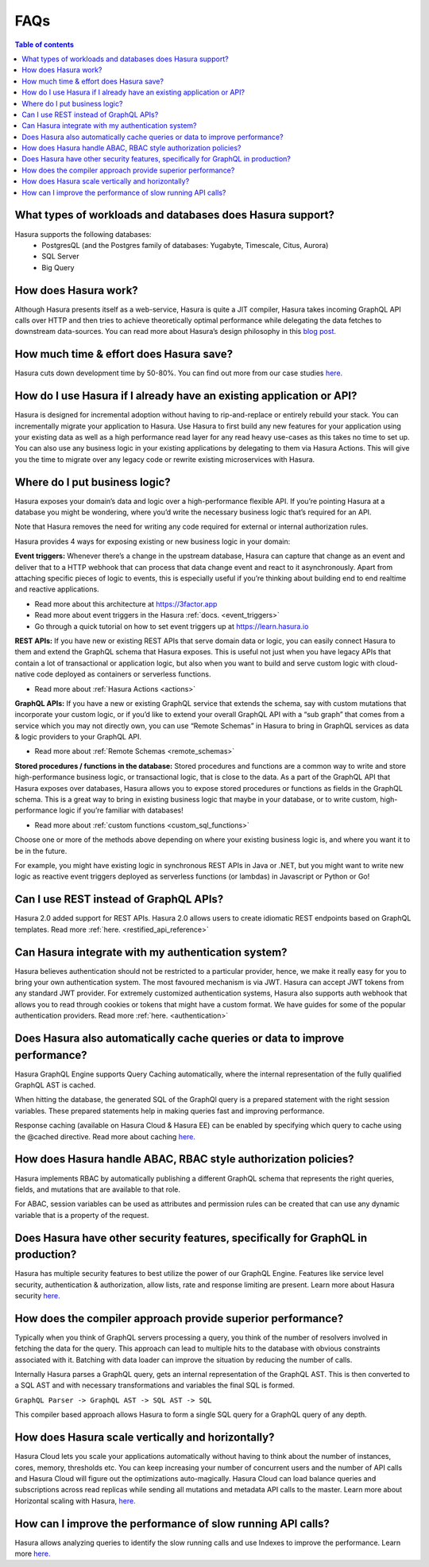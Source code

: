 .. meta::
    :description: Hasura FAQs
    :keywords: hasura, docs, FAQs

.. _faq:

FAQs
====

.. contents:: Table of contents
  :backlinks: none
  :depth: 1
  :local:

.. _faq_db: 

What types of workloads and databases does Hasura support?
----------------------------------------------------------

Hasura supports the following databases: 
    - PostgresQL (and the Postgres family of databases: Yugabyte, Timescale, Citus, Aurora)
    - SQL Server
    - Big Query

.. _faq_how_hasura_works:

How does Hasura work?
---------------------

Although Hasura presents itself as a web-service, 
Hasura is quite a JIT compiler, Hasura takes incoming GraphQL API 
calls over HTTP and then tries to achieve theoretically optimal performance 
while delegating the data fetches to downstream data-sources. You can read 
more about Hasura’s design philosophy in this `blog post. <https://hasura.io/blog/how-hasura-works/>`__

.. _faq_hasura_timesaving:

How much time & effort does Hasura save?
----------------------------------------

Hasura cuts down development time by 50-80%. You can find out more from 
our case studies `here. <https://hasura.io/user-stories/>`__ 

.. _faq_hasura_existing_app_api:

How do I use Hasura if I already have an existing application or API?
---------------------------------------------------------------------

Hasura is designed for incremental adoption without having to 
rip-and-replace or entirely rebuild your stack. You can incrementally 
migrate your application to Hasura. Use Hasura to first build any new 
features for your application using your existing data as well as a high 
performance read layer for any read heavy use-cases as this takes no time 
to set up. You can also use any business logic in your existing applications 
by delegating to them via Hasura Actions. This will give you the time to
migrate over any legacy code or rewrite existing microservices with Hasura. 

.. _faq_business_logic:

Where do I put business logic?
------------------------------

Hasura exposes your domain’s data and logic over a high-performance flexible API. If 
you’re pointing Hasura at a database you might be wondering, where you’d write the 
necessary business logic that’s required for an API.

Note that Hasura removes the need for writing any code required for external or internal 
authorization rules. 

Hasura provides 4 ways for exposing existing or new business logic in your domain:

**Event triggers:** 
Whenever there’s a change in the upstream database, Hasura can 
capture that change as an event and deliver that to a HTTP webhook that can process 
that data change event and react to it asynchronously. Apart from attaching specific pieces 
of logic to events, this is especially useful if you’re thinking about building end to end 
realtime and reactive applications. 

- Read more about this architecture at https://3factor.app
- Read more about event triggers in the Hasura :ref:`docs. <event_triggers>`
- Go through a quick tutorial on how to set event triggers up at https://learn.hasura.io

**REST APIs:** 
If you have new or existing REST APIs that serve domain data or logic, you can easily connect 
Hasura to them and extend the GraphQL schema that Hasura exposes. This is useful not just when 
you have legacy APIs that contain a lot of transactional or application logic, but also when you 
want to build and serve custom logic with cloud-native code deployed as containers or serverless 
functions.

- Read more about :ref:`Hasura Actions <actions>`

**GraphQL APIs:**
If you have a new or existing GraphQL service that extends the schema, say with custom mutations 
that incorporate your custom logic, or if you’d like to extend your overall GraphQL API with a 
“sub graph” that comes from a service which you may not directly own, you can use “Remote Schemas” 
in Hasura to bring in GraphQL services as data & logic providers to your GraphQL API.

- Read more about :ref:`Remote Schemas <remote_schemas>`

**Stored procedures / functions in the database:**
Stored procedures and functions are a common way to write and store high-performance business 
logic, or transactional logic, that is close to the data. As a part of the GraphQL API that Hasura 
exposes over databases, Hasura allows you to expose stored procedures or functions as fields in 
the GraphQL schema. This is a great way to bring in existing business logic that maybe in your 
database, or to write custom, high-performance logic if you’re familiar with databases!

- Read more about :ref:`custom functions <custom_sql_functions>`

Choose one or more of the methods above depending on where your existing business logic is, and 
where you want it to be in the future. 

For example, you might have existing logic in synchronous REST APIs in Java or .NET, but you 
might want to write new logic as reactive event triggers deployed as serverless functions (or 
lambdas) in Javascript or Python or Go!

.. _faq_REST_api:

Can I use REST instead of GraphQL APIs?
---------------------------------------

Hasura 2.0 added support for REST APIs. Hasura 2.0 allows users to create idiomatic REST endpoints based on GraphQL templates. Read more :ref:`here. <restified_api_reference>`

.. _faq_hasura_auth:

Can Hasura integrate with my authentication system?
---------------------------------------------------

Hasura believes authentication should not be restricted to a particular provider, hence, we 
make it really easy for you to bring your own authentication system. The most favoured 
mechanism is via JWT. Hasura can accept JWT tokens from any standard JWT provider. 
For extremely customized authentication systems, Hasura also supports auth webhook that 
allows you to read through cookies or tokens that might have a custom format. We have guides 
for some of the popular authentication providers.
Read more :ref:`here. <authentication>` 

.. _faq_hasura_query_caching:

Does Hasura also automatically cache queries or data to improve performance?
----------------------------------------------------------------------------

Hasura GraphQL Engine supports Query Caching automatically, where the internal 
representation of the fully qualified GraphQL AST is cached. 

When hitting the database, the generated SQL of the GraphQl query is a prepared 
statement with the right session variables. These prepared statements help in 
making queries fast and improving performance. 

Response caching (available on Hasura Cloud & Hasura EE) can be enabled by specifying 
which query to cache using the @cached directive. Read more about caching `here. <https://hasura.io/learn/graphql/hasura-advanced/performance/1-caching/>`__

.. _faq_ABAC_RBAC:

How does Hasura handle ABAC, RBAC style authorization policies?
---------------------------------------------------------------

Hasura implements RBAC by automatically publishing a different 
GraphQL schema that represents the right queries, fields, and 
mutations that are available to that role. 

For ABAC, session variables can be used as attributes and 
permission rules can be created that can use any dynamic 
variable that is a property of the request.

.. _faq_security:

Does Hasura have other security features, specifically for GraphQL in production?
---------------------------------------------------------------------------------

Hasura has multiple security features to best utilize the power of our GraphQL Engine.
Features like service level security, authentication & authorization, allow lists,
rate and response limiting are present. Learn more about Hasura security `here. <https://hasura.io/learn/graphql/hasura-advanced/security/>`__


.. _faq_compiler_performance:

How does the compiler approach provide superior performance?
------------------------------------------------------------

Typically when you think of GraphQL servers processing a query, you 
think of the number of resolvers involved in fetching the data for 
the query. This approach can lead to multiple hits to the database with 
obvious constraints associated with it. Batching with data loader can 
improve the situation by reducing the number of calls.

Internally Hasura parses a GraphQL query, gets an internal 
representation of the GraphQL AST. This is then converted to a 
SQL AST and with necessary transformations and variables the final 
SQL is formed.

``GraphQL Parser -> GraphQL AST -> SQL AST -> SQL``

This compiler based approach allows Hasura to form a single SQL query for a GraphQL query of any depth.

.. _faq_scaling:

How does Hasura scale vertically and horizontally?
--------------------------------------------------

Hasura Cloud lets you scale your applications automatically without 
having to think about the number of instances, cores, memory, thresholds 
etc. You can keep increasing your number of concurrent users and the 
number of API calls and Hasura Cloud will figure out the optimizations 
auto-magically. Hasura Cloud can load balance queries and subscriptions
across read replicas while sending all mutations and metadata API calls 
to the master. Learn more about Horizontal scaling with Hasura, `here. <https://hasura.io/learn/graphql/hasura-advanced/performance/2-horizontal-scaling/>`__

.. _faq_slow_api_perf:

How can I improve the performance of slow running API calls?
------------------------------------------------------------

Hasura allows analyzing queries to identify the slow running calls and use 
Indexes to improve the performance. Learn more `here. <https://hasura.io/learn/graphql/hasura-advanced/performance/3-analyze-query-plans/>`__





